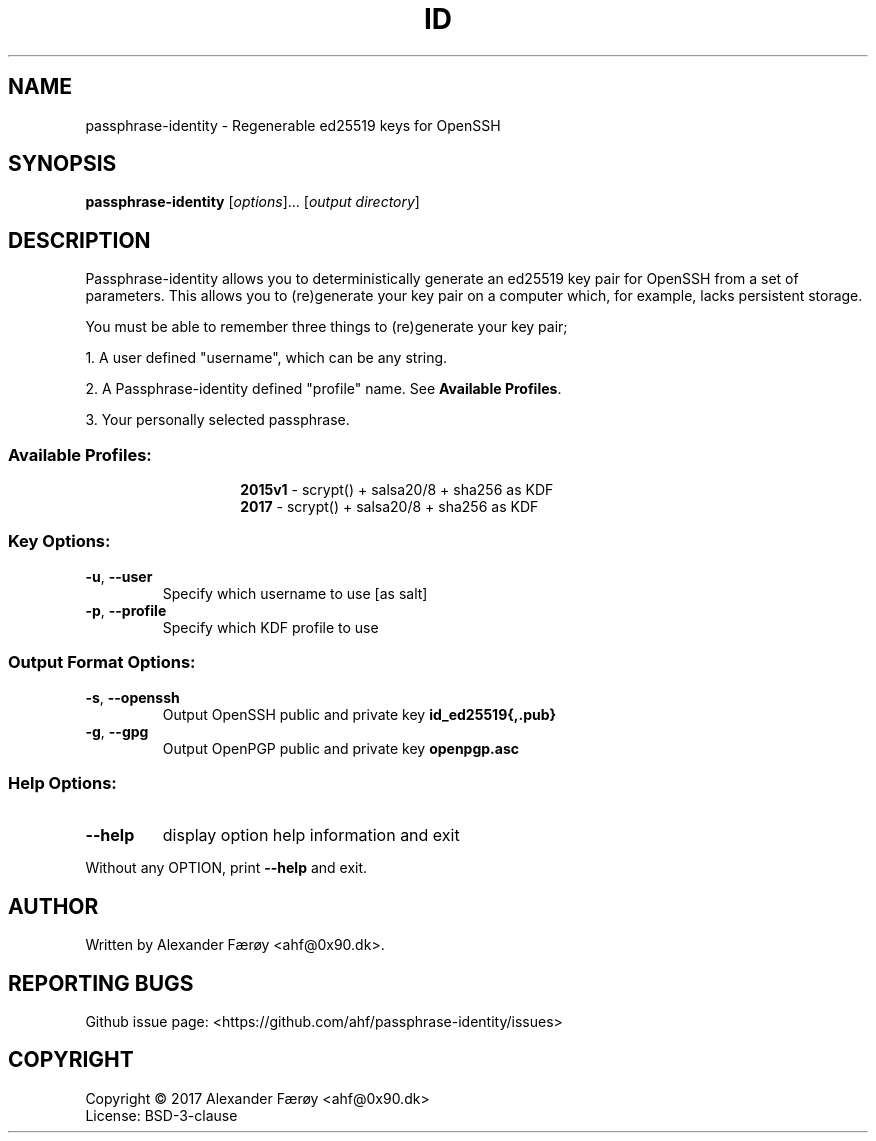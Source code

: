 .TH ID "1" "February 2016" "GNU coreutils 8.25" "User Commands"
.SH NAME
passphrase-identity \- Regenerable ed25519 keys for OpenSSH
.SH SYNOPSIS
.B passphrase-identity
[\fI\,options\/\fR]... [\fI\,output directory\/\fR]
.SH DESCRIPTION
.\" Add any additional description here
.PP
Passphrase-identity allows you to deterministically generate an ed25519 key pair for OpenSSH
from a set of parameters. This allows you to (re)generate your key pair on a
computer which, for example, lacks persistent storage.

You must be able to remember three things to (re)generate your key pair;

1. A user defined "username", which can be any string.

2. A Passphrase-identity defined "profile" name. See \fBAvailable Profiles\fR.

3. Your personally selected passphrase.
.SS "Available Profiles:"
.TP
.IP
\fB2015v1\fR - scrypt() + salsa20/8 + sha256 as KDF
.TP
.IP
\fB2017\fR - scrypt() + salsa20/8 + sha256 as KDF
.SS "Key Options:"
.TP
\fB\-u\fR, \fB\-\-user\fR
Specify which username to use [as salt]
.TP
\fB\-p\fR, \fB\-\-profile\fR
Specify which KDF profile to use
.SS "Output Format Options:"
.TP
\fB\-s\fR, \fB\-\-openssh\fR
Output OpenSSH public and private key \fBid_ed25519{,.pub}\fR
.TP
\fB\-g\fR, \fB\-\-gpg\fR
Output OpenPGP public and private key \fBopenpgp.asc\fR
.SS "Help Options:"
.TP
\fB\-\-help\fR
display option help information and exit
.PP
Without any OPTION, print \fB--help\fR and exit.
.SH AUTHOR
Written by Alexander Færøy <ahf@0x90.dk>.
.SH "REPORTING BUGS"
Github issue page: <https://github.com/ahf/passphrase-identity/issues>
.SH COPYRIGHT
Copyright \(co 2017 Alexander Færøy <ahf@0x90.dk>
.TP
License: BSD-3-clause
